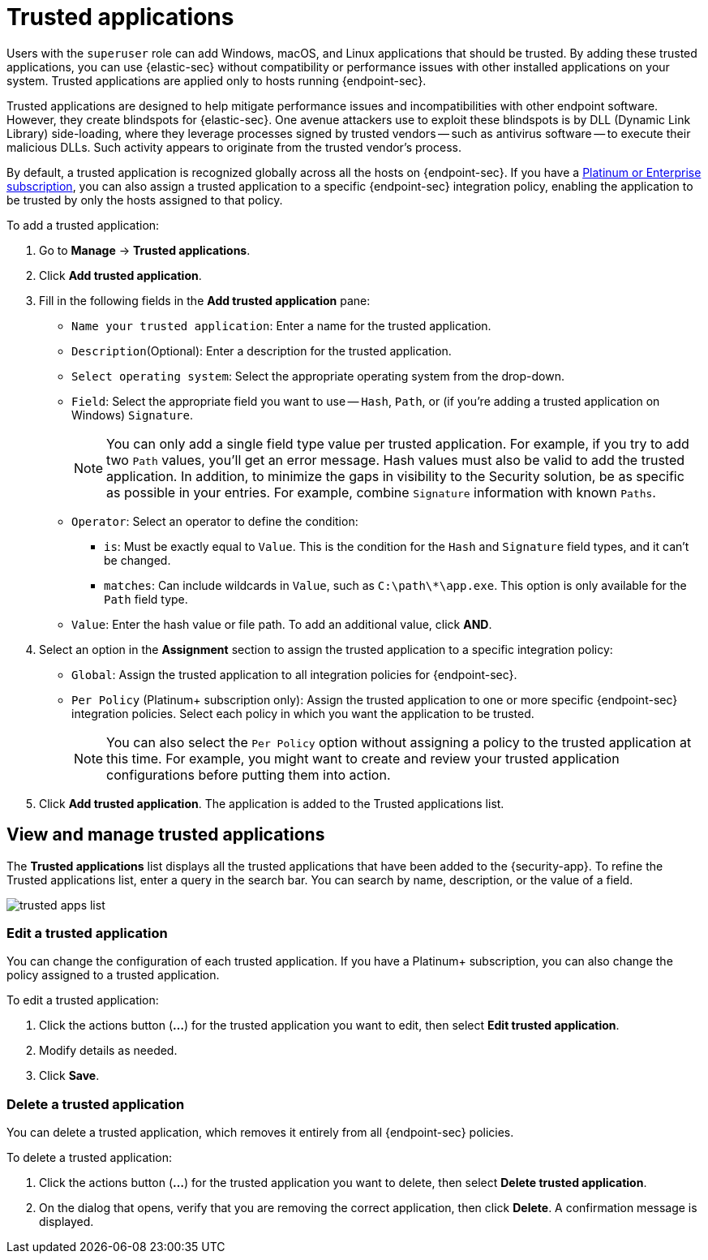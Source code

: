 [[trusted-apps-ov]]
[chapter, role="xpack"]
= Trusted applications

Users with the `superuser` role can add Windows, macOS, and Linux applications that should be trusted. By adding these trusted applications, you can use {elastic-sec} without compatibility or performance issues with other installed applications on your system. Trusted applications are applied only to hosts running {endpoint-sec}.

Trusted applications are designed to help mitigate performance issues and incompatibilities with other endpoint software. However, they create blindspots for {elastic-sec}. One avenue attackers use to exploit these blindspots is by DLL (Dynamic Link Library) side-loading, where they leverage processes signed by trusted vendors -- such as antivirus software -- to execute their malicious DLLs. Such activity appears to originate from the trusted vendor's process.

By default, a trusted application is recognized globally across all the hosts on {endpoint-sec}. If you have a https://www.elastic.co/pricing[Platinum or Enterprise subscription], you can also assign a trusted application to a specific {endpoint-sec} integration policy, enabling the application to be trusted by only the hosts assigned to that policy.

To add a trusted application:

. Go to *Manage* -> *Trusted applications*.

. Click *Add trusted application*.

. Fill in the following fields in the *Add trusted application* pane:

* `Name your trusted application`: Enter a name for the trusted application.

* `Description`(Optional): Enter a description for the trusted application.

* `Select operating system`: Select the appropriate operating system from the drop-down.

* `Field`: Select the appropriate field you want to use -- `Hash`, `Path`, or (if you're adding a trusted application on Windows) `Signature`.
+
NOTE: You can only add a single field type value per trusted application. For example, if you try to add two `Path` values, you'll get an error message. Hash values must also be valid to add the trusted application. In addition, to minimize the gaps in visibility to the Security solution, be as specific as possible in your entries. For example, combine `Signature` information with known `Paths`.
+

* `Operator`: Select an operator to define the condition:
   - `is`: Must be exactly equal to `Value`. This is the condition for the `Hash` and `Signature` field types, and it can't be changed.   
   - `matches`: Can include wildcards in `Value`, such as `C:\path\*\app.exe`. This option is only available for the `Path` field type.

* `Value`: Enter the hash value or file path. To add an additional value, click *AND*.

. Select an option in the *Assignment* section to assign the trusted application to a specific integration policy:
+
* `Global`: Assign the trusted application to all integration policies for {endpoint-sec}.
* `Per Policy` (Platinum+ subscription only): Assign the trusted application to one or more specific {endpoint-sec} integration policies. Select each policy in which you want the application to be trusted.
+
NOTE: You can also select the `Per Policy` option without assigning a policy to the trusted application at this time. For example, you might want to create and review your trusted application configurations before putting them into action.

. Click *Add trusted application*. The application is added to the Trusted applications list.

[discrete]
[[trusted-apps-list]]
== View and manage trusted applications

The *Trusted applications* list displays all the trusted applications that have been added to the {security-app}. To refine the Trusted applications list, enter a query in the search bar. You can search by name, description, or the value of a field.

[role="screenshot"]
image::images/trusted-apps-list.png[]

[discrete]
[[edit-trusted-app]]
=== Edit a trusted application
You can change the configuration of each trusted application. If you have a Platinum+ subscription, you can also change the policy assigned to a trusted application.

To edit a trusted application:

. Click the actions button (*...*​) for the trusted application you want to edit, then select *Edit trusted application*.
. Modify details as needed.
. Click *Save*.

[discrete]
[[delete-trusted-app]]
=== Delete a trusted application
You can delete a trusted application, which removes it entirely from all {endpoint-sec} policies.

To delete a trusted application:

. Click the actions button (*...*) for the trusted application you want to delete, then select *Delete trusted application*.
. On the dialog that opens, verify that you are removing the correct application, then click *Delete*. A confirmation message is displayed.
